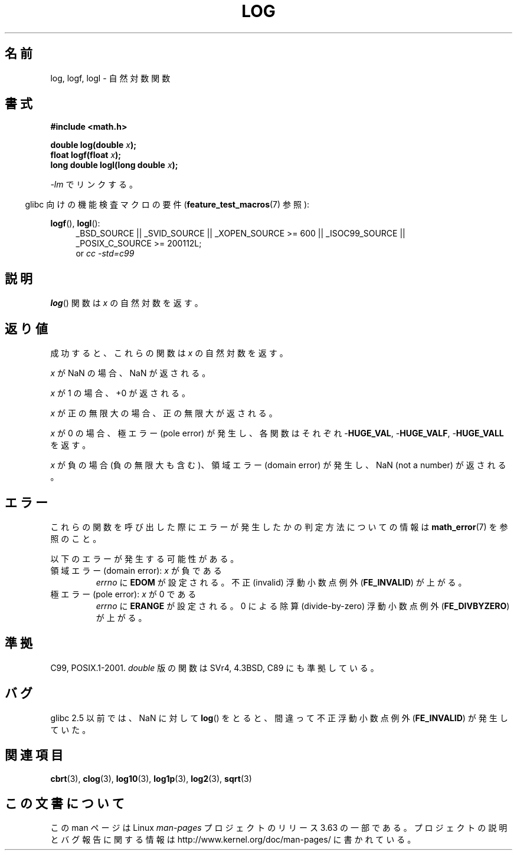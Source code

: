 .\" Copyright 1993 David Metcalfe (david@prism.demon.co.uk)
.\" and Copyright 2008, Linux Foundation, written by Michael Kerrisk
.\"     <mtk.manpages@gmail.com>
.\"
.\" %%%LICENSE_START(VERBATIM)
.\" Permission is granted to make and distribute verbatim copies of this
.\" manual provided the copyright notice and this permission notice are
.\" preserved on all copies.
.\"
.\" Permission is granted to copy and distribute modified versions of this
.\" manual under the conditions for verbatim copying, provided that the
.\" entire resulting derived work is distributed under the terms of a
.\" permission notice identical to this one.
.\"
.\" Since the Linux kernel and libraries are constantly changing, this
.\" manual page may be incorrect or out-of-date.  The author(s) assume no
.\" responsibility for errors or omissions, or for damages resulting from
.\" the use of the information contained herein.  The author(s) may not
.\" have taken the same level of care in the production of this manual,
.\" which is licensed free of charge, as they might when working
.\" professionally.
.\"
.\" Formatted or processed versions of this manual, if unaccompanied by
.\" the source, must acknowledge the copyright and authors of this work.
.\" %%%LICENSE_END
.\"
.\" References consulted:
.\"     Linux libc source code
.\"     Lewine's _POSIX Programmer's Guide_ (O'Reilly & Associates, 1991)
.\"     386BSD man pages
.\" Modified 1993-07-24 by Rik Faith (faith@cs.unc.edu)
.\" Modified 1995-08-14 by Arnt Gulbrandsen <agulbra@troll.no>
.\" Modified 2002-07-27 by Walter Harms
.\" 	(walter.harms@informatik.uni-oldenburg.de)
.\"
.\"*******************************************************************
.\"
.\" This file was generated with po4a. Translate the source file.
.\"
.\"*******************************************************************
.\"
.\" Japanese Version Copyright (c) 2003  Akihiro MOTOKI
.\"         all rights reserved.
.\" Translated Wed Aug  6 00:35:20 JST 2003
.\"         by Akihiro MOTOKI <amotoki@dd.iij4u.or.jp>
.\" Updated 2008-09-16, Akihiro MOTOKI <amotoki@dd.iij4u.or.jp>
.\"
.TH LOG 3 2010\-09\-20 "" "Linux Programmer's Manual"
.SH 名前
log, logf, logl \- 自然対数関数
.SH 書式
.nf
\fB#include <math.h>\fP
.sp
\fBdouble log(double \fP\fIx\fP\fB);\fP
.br
\fBfloat logf(float \fP\fIx\fP\fB);\fP
.br
\fBlong double logl(long double \fP\fIx\fP\fB);\fP
.fi
.sp
\fI\-lm\fP でリンクする。
.sp
.in -4n
glibc 向けの機能検査マクロの要件 (\fBfeature_test_macros\fP(7)  参照):
.in
.sp
.ad l
\fBlogf\fP(), \fBlogl\fP():
.RS 4
_BSD_SOURCE || _SVID_SOURCE || _XOPEN_SOURCE\ >=\ 600 || _ISOC99_SOURCE
|| _POSIX_C_SOURCE\ >=\ 200112L;
.br
or \fIcc\ \-std=c99\fP
.RE
.ad
.SH 説明
\fBlog\fP()  関数は \fIx\fP の自然対数を返す。
.SH 返り値
成功すると、これらの関数は \fIx\fP の自然対数を返す。

\fIx\fP が NaN の場合、NaN が返される。

\fIx\fP が 1 の場合、+0 が返される。

\fIx\fP が正の無限大の場合、正の無限大が返される。

\fIx\fP が 0 の場合、極エラー (pole error) が発生し、 各関数はそれぞれ \-\fBHUGE_VAL\fP, \-\fBHUGE_VALF\fP,
\-\fBHUGE_VALL\fP を返す。

\fIx\fP が負の場合 (負の無限大も含む)、領域エラー (domain error) が発生し、 NaN (not a number) が返される。
.SH エラー
これらの関数を呼び出した際にエラーが発生したかの判定方法についての情報は \fBmath_error\fP(7)  を参照のこと。
.PP
以下のエラーが発生する可能性がある。
.TP 
領域エラー (domain error): \fIx\fP が負である
\fIerrno\fP に \fBEDOM\fP が設定される。 不正 (invalid) 浮動小数点例外 (\fBFE_INVALID\fP)  が上がる。
.TP 
極エラー (pole error): \fIx\fP が 0 である
\fIerrno\fP に \fBERANGE\fP が設定される。 0 による除算 (divide\-by\-zero) 浮動小数点例外
(\fBFE_DIVBYZERO\fP)  が上がる。
.SH 準拠
C99, POSIX.1\-2001.  \fIdouble\fP 版の関数は SVr4, 4.3BSD, C89 にも準拠している。
.SH バグ
glibc 2.5 以前では、 NaN に対して \fBlog\fP()  をとると、間違って不正浮動小数点例外 (\fBFE_INVALID\fP)
が発生していた。
.SH 関連項目
\fBcbrt\fP(3), \fBclog\fP(3), \fBlog10\fP(3), \fBlog1p\fP(3), \fBlog2\fP(3), \fBsqrt\fP(3)
.SH この文書について
この man ページは Linux \fIman\-pages\fP プロジェクトのリリース 3.63 の一部
である。プロジェクトの説明とバグ報告に関する情報は
http://www.kernel.org/doc/man\-pages/ に書かれている。

